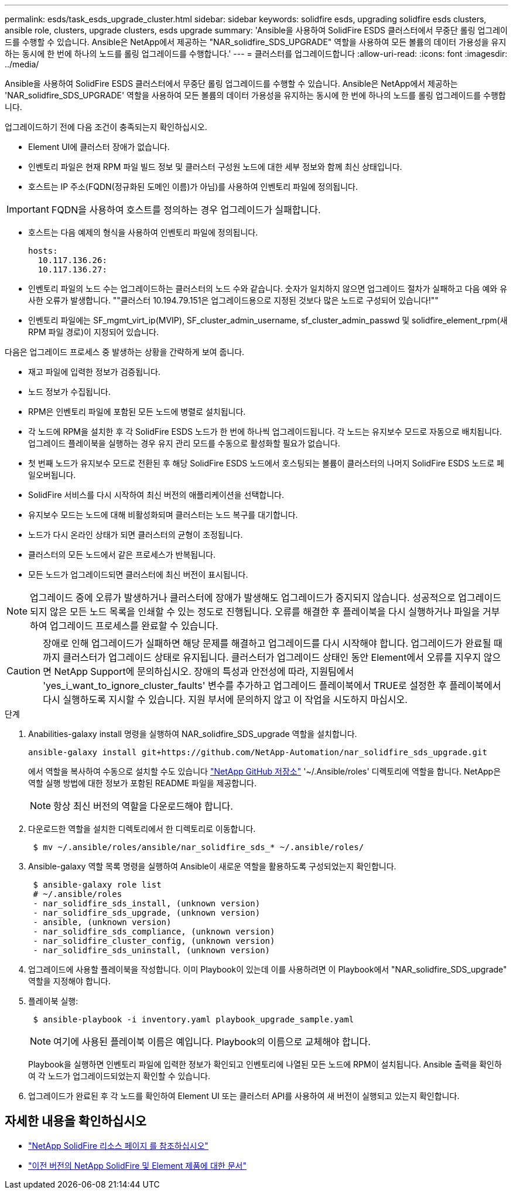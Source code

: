 ---
permalink: esds/task_esds_upgrade_cluster.html 
sidebar: sidebar 
keywords: solidfire esds, upgrading solidfire esds clusters, ansible role, clusters, upgrade clusters, esds upgrade 
summary: 'Ansible을 사용하여 SolidFire ESDS 클러스터에서 무중단 롤링 업그레이드를 수행할 수 있습니다. Ansible은 NetApp에서 제공하는 "NAR_solidfire_SDS_UPGRADE" 역할을 사용하여 모든 볼륨의 데이터 가용성을 유지하는 동시에 한 번에 하나의 노드를 롤링 업그레이드를 수행합니다.' 
---
= 클러스터를 업그레이드합니다
:allow-uri-read: 
:icons: font
:imagesdir: ../media/


[role="lead"]
Ansible을 사용하여 SolidFire ESDS 클러스터에서 무중단 롤링 업그레이드를 수행할 수 있습니다. Ansible은 NetApp에서 제공하는 'NAR_solidfire_SDS_UPGRADE' 역할을 사용하여 모든 볼륨의 데이터 가용성을 유지하는 동시에 한 번에 하나의 노드를 롤링 업그레이드를 수행합니다.

업그레이드하기 전에 다음 조건이 충족되는지 확인하십시오.

* Element UI에 클러스터 장애가 없습니다.
* 인벤토리 파일은 현재 RPM 파일 빌드 정보 및 클러스터 구성원 노드에 대한 세부 정보와 함께 최신 상태입니다.
* 호스트는 IP 주소(FQDN(정규화된 도메인 이름)가 아님)를 사용하여 인벤토리 파일에 정의됩니다.



IMPORTANT: FQDN을 사용하여 호스트를 정의하는 경우 업그레이드가 실패합니다.

* 호스트는 다음 예제의 형식을 사용하여 인벤토리 파일에 정의됩니다.
+
[listing]
----
hosts:
  10.117.136.26:
  10.117.136.27:
----
* 인벤토리 파일의 노드 수는 업그레이드하는 클러스터의 노드 수와 같습니다. 숫자가 일치하지 않으면 업그레이드 절차가 실패하고 다음 예와 유사한 오류가 발생합니다. ""클러스터 10.194.79.151은 업그레이드용으로 지정된 것보다 많은 노드로 구성되어 있습니다!""
* 인벤토리 파일에는 SF_mgmt_virt_ip(MVIP), SF_cluster_admin_username, sf_cluster_admin_passwd 및 solidfire_element_rpm(새 RPM 파일 경로)이 지정되어 있습니다.


다음은 업그레이드 프로세스 중 발생하는 상황을 간략하게 보여 줍니다.

* 재고 파일에 입력한 정보가 검증됩니다.
* 노드 정보가 수집됩니다.
* RPM은 인벤토리 파일에 포함된 모든 노드에 병렬로 설치됩니다.
* 각 노드에 RPM을 설치한 후 각 SolidFire ESDS 노드가 한 번에 하나씩 업그레이드됩니다. 각 노드는 유지보수 모드로 자동으로 배치됩니다. 업그레이드 플레이북을 실행하는 경우 유지 관리 모드를 수동으로 활성화할 필요가 없습니다.
* 첫 번째 노드가 유지보수 모드로 전환된 후 해당 SolidFire ESDS 노드에서 호스팅되는 볼륨이 클러스터의 나머지 SolidFire ESDS 노드로 페일오버됩니다.
* SolidFire 서비스를 다시 시작하여 최신 버전의 애플리케이션을 선택합니다.
* 유지보수 모드는 노드에 대해 비활성화되며 클러스터는 노드 복구를 대기합니다.
* 노드가 다시 온라인 상태가 되면 클러스터의 균형이 조정됩니다.
* 클러스터의 모든 노드에서 같은 프로세스가 반복됩니다.
* 모든 노드가 업그레이드되면 클러스터에 최신 버전이 표시됩니다.



NOTE: 업그레이드 중에 오류가 발생하거나 클러스터에 장애가 발생해도 업그레이드가 중지되지 않습니다. 성공적으로 업그레이드되지 않은 모든 노드 목록을 인쇄할 수 있는 정도로 진행됩니다. 오류를 해결한 후 플레이북을 다시 실행하거나 파일을 거부하여 업그레이드 프로세스를 완료할 수 있습니다.


CAUTION: 장애로 인해 업그레이드가 실패하면 해당 문제를 해결하고 업그레이드를 다시 시작해야 합니다. 업그레이드가 완료될 때까지 클러스터가 업그레이드 상태로 유지됩니다. 클러스터가 업그레이드 상태인 동안 Element에서 오류를 지우지 않으면 NetApp Support에 문의하십시오. 장애의 특성과 안전성에 따라, 지원팀에서 'yes_i_want_to_ignore_cluster_faults' 변수를 추가하고 업그레이드 플레이북에서 TRUE로 설정한 후 플레이북에서 다시 실행하도록 지시할 수 있습니다. 지원 부서에 문의하지 않고 이 작업을 시도하지 마십시오.

.단계
. Anabilities-galaxy install 명령을 실행하여 NAR_solidfire_SDS_upgrade 역할을 설치합니다.
+
[listing]
----
ansible-galaxy install git+https://github.com/NetApp-Automation/nar_solidfire_sds_upgrade.git
----
+
에서 역할을 복사하여 수동으로 설치할 수도 있습니다 https://github.com/NetApp-Automation["NetApp GitHub 저장소"^] '~/.Ansible/roles' 디렉토리에 역할을 합니다. NetApp은 역할 실행 방법에 대한 정보가 포함된 README 파일을 제공합니다.

+

NOTE: 항상 최신 버전의 역할을 다운로드해야 합니다.

. 다운로드한 역할을 설치한 디렉토리에서 한 디렉토리로 이동합니다.
+
[listing]
----
 $ mv ~/.ansible/roles/ansible/nar_solidfire_sds_* ~/.ansible/roles/
----
. Ansible-galaxy 역할 목록 명령을 실행하여 Ansible이 새로운 역할을 활용하도록 구성되었는지 확인합니다.
+
[listing]
----
 $ ansible-galaxy role list
 # ~/.ansible/roles
 - nar_solidfire_sds_install, (unknown version)
 - nar_solidfire_sds_upgrade, (unknown version)
 - ansible, (unknown version)
 - nar_solidfire_sds_compliance, (unknown version)
 - nar_solidfire_cluster_config, (unknown version)
 - nar_solidfire_sds_uninstall, (unknown version)
----
. 업그레이드에 사용할 플레이북을 작성합니다. 이미 Playbook이 있는데 이를 사용하려면 이 Playbook에서 "NAR_solidfire_SDS_upgrade" 역할을 지정해야 합니다.
. 플레이북 실행:
+
[listing]
----
 $ ansible-playbook -i inventory.yaml playbook_upgrade_sample.yaml
----
+

NOTE: 여기에 사용된 플레이북 이름은 예입니다. Playbook의 이름으로 교체해야 합니다.

+
Playbook을 실행하면 인벤토리 파일에 입력한 정보가 확인되고 인벤토리에 나열된 모든 노드에 RPM이 설치됩니다. Ansible 출력을 확인하여 각 노드가 업그레이드되었는지 확인할 수 있습니다.

. 업그레이드가 완료된 후 각 노드를 확인하여 Element UI 또는 클러스터 API를 사용하여 새 버전이 실행되고 있는지 확인합니다.




== 자세한 내용을 확인하십시오

* https://www.netapp.com/data-storage/solidfire/documentation/["NetApp SolidFire 리소스 페이지 를 참조하십시오"^]
* https://docs.netapp.com/sfe-122/topic/com.netapp.ndc.sfe-vers/GUID-B1944B0E-B335-4E0B-B9F1-E960BF32AE56.html["이전 버전의 NetApp SolidFire 및 Element 제품에 대한 문서"^]


